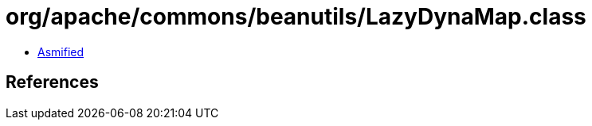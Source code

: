 = org/apache/commons/beanutils/LazyDynaMap.class

 - link:LazyDynaMap-asmified.java[Asmified]

== References

